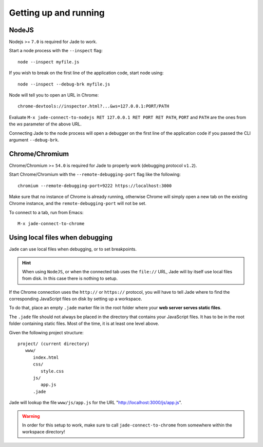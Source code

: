 .. _up-and-running:

Getting up and running
======================

.. _nodejs:

NodeJS
------

Nodejs >= ``7.0`` is required for Jade to work. 

Start a node process with the ``--inspect`` flag: ::

    node --inspect myfile.js
    
If you wish to break on the first line of the application code, start node using: ::

    node --inspect --debug-brk myfile.js
    
Node will tell you to open an URL in Chrome: ::

    chrome-devtools://inspector.html?...&ws=127.0.0.1:PORT/PATH
    
Evaluate ``M-x jade-connect-to-nodejs RET 127.0.0.1 RET PORT RET PATH``,
``PORT`` and ``PATH`` are the ones from the `ws` parameter of the above URL.

Connecting Jade to the node process will open a debugger on the first line of
the application code if you passed the CLI argument ``--debug-brk``.


.. _chrome:

Chrome/Chromium
---------------

Chrome/Chromium >= ``54.0`` is required for Jade to properly work (debugging
protocol ``v1.2``).

Start Chrome/Chromium with the ``--remote-debugging-port`` flag like the following:
::
  
  chromium --remote-debugging-port=9222 https://localhost:3000

Make sure that no instance of Chrome is already running, otherwise Chrome will
simply open a new tab on the existing Chrome instance, and the
``remote-debugging-port`` will not be set.
  
To connect to a tab, run from Emacs: ::

  M-x jade-connect-to-chrome

.. _local-files:
  
Using local files when debugging
--------------------------------

Jade can use local files when debugging, or to set breakpoints.

.. HINT:: When using ``NodeJS``, or when the connected tab uses the ``file://``
          URL, Jade will by itself use local files from disk.  In this case
          there is nothing to setup.

   
If the Chrome connection uses the ``http://`` or ``https://`` protocol, you will
have to tell Jade where to find the corresponding JavaScript files on disk by
setting up a workspace.

To do that, place an empty ``.jade`` marker file in the root folder where your
**web server serves static files**.

The ``.jade`` file should not always be placed in the directory that contains
your JavaScript files. It has to be in the root folder containing static
files. Most of the time, it is at least one level above.

Given the following project structure: ::

   project/ (current directory)
      www/
         index.html
         css/
            style.css
         js/
            app.js
         .jade

Jade will lookup the file ``www/js/app.js`` for the URL
"http://localhost:3000/js/app.js".

.. WARNING:: In order for this setup to work, make sure to call
            ``jade-connect-to-chrome`` from somewhere within the workspace
            directory!
